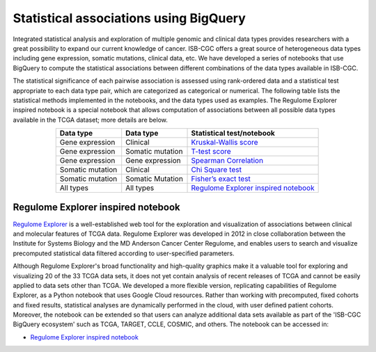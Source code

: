 ***************************************
Statistical associations using BigQuery
***************************************
Integrated statistical analysis and exploration of multiple genomic and clinical data types provides researchers with a great possibility to expand our current knowledge of cancer. ISB-CGC offers a great source of heterogeneous data types including gene expression, somatic mutations, clinical data, etc. We have developed a series of notebooks that use BigQuery to compute the statistical associations between different combinations of the data types available in ISB-CGC.

The statistical significance of each pairwise association is assessed using rank-ordered data and a statistical test appropriate to each data type pair, which are categorized as categorical or numerical. The following table lists the statistical methods implemented in the notebooks, and the data types used as examples. The Regulome Explorer inspired notebook is a special notebook that allows computation of associations between all possible data types available in the TCGA dataset; more details are below.

.. list-table:: 
   :widths: 25 25 50
   :align: center
   :header-rows: 1
  
   * - Data type 
     - Data type
     - Statistical test/notebook
   * - Gene expression
     - Clinical
     - `Kruskal-Wallis score <https://nbviewer.jupyter.org/github/isb-cgc/Community-Notebooks/blob/master/RegulomeExplorer/RE-KruskalWallis.ipynb>`_
   * - Gene expression
     - Somatic mutation
     - `T-test score <https://nbviewer.jupyter.org/github/isb-cgc/Community-Notebooks/blob/master/RegulomeExplorer/RE-StudentTest.ipynb>`_   
   * - Gene expression
     - Gene expression
     - `Spearman Correlation <https://nbviewer.jupyter.org/github/isb-cgc/Community-Notebooks/blob/master/RegulomeExplorer/RE-SpearmanCorrelation.ipynb>`__
   * - Somatic mutation
     - Clinical
     - `Chi Square test <https://nbviewer.jupyter.org/github/isb-cgc/Community-Notebooks/blob/master/RegulomeExplorer/RE-Chisquare.ipynb>`_
   * - Somatic mutation
     - Somatic Mutation
     - `Fisher’s exact test <https://nbviewer.jupyter.org/github/isb-cgc/Community-Notebooks/blob/master/RegulomeExplorer/RE-FisherExact.ipynb>`_
   * - All types
     - All types
     - `Regulome Explorer inspired notebook <https://nbviewer.jupyter.org/github/isb-cgc/Community-Notebooks/blob/master/RegulomeExplorer/RegulomeExplorer-notebook.ipynb>`_


Regulome Explorer inspired notebook
===================================
`Regulome Explorer <http://explorer.cancerregulome.org/>`_ is a well-established web tool for the exploration and visualization of associations between clinical and molecular features of TCGA data. Regulome Explorer was developed in 2012 in close collaboration between the Institute for Systems Biology and the MD Anderson Cancer Center Regulome, and enables users to search and visualize precomputed statistical data filtered according to user-specified parameters. 

Although Regulome Explorer's broad functionality and high-quality graphics make it a valuable tool for exploring and visualizing 20 of the 33 TCGA data sets, it does not yet contain analysis of recent releases of TCGA and cannot be easily applied to data sets other than TCGA. We developed a more flexible version, replicating capabilities of Regulome Explorer, as a Python notebook that uses Google Cloud resources. Rather than working with precomputed, fixed cohorts and fixed results, statistical analyses are dynamically performed in the cloud, with user defined patient cohorts. Moreover, the notebook can be extended so that users can analyze additional data sets available as part of the 'ISB-CGC BigQuery ecosystem' such as TCGA, TARGET,  CCLE, COSMIC, and others. The notebook can be accessed in:

- `Regulome Explorer inspired notebook <https://nbviewer.jupyter.org/github/isb-cgc/Community-Notebooks/blob/master/RegulomeExplorer/RegulomeExplorer-notebook.ipynb>`_

